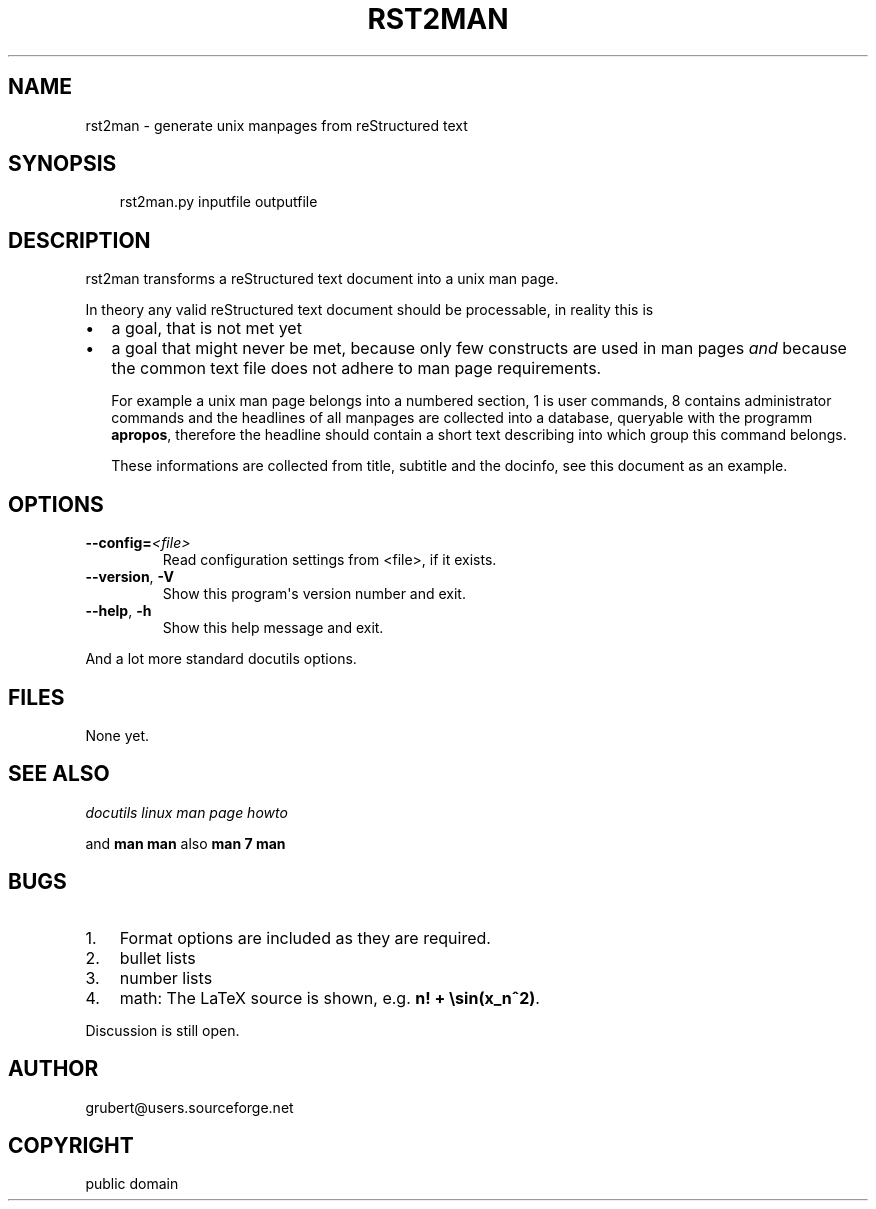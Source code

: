 .\" Man page generated from reStructuredText.
.
.TH RST2MAN 1 "2006-10-22" "0.1" "text processing"
.SH NAME
rst2man \- generate unix manpages from reStructured text
.
.nr rst2man-indent-level 0
.
.de1 rstReportMargin
\\$1 \\n[an-margin]
level \\n[rst2man-indent-level]
level margin: \\n[rst2man-indent\\n[rst2man-indent-level]]
-
\\n[rst2man-indent0]
\\n[rst2man-indent1]
\\n[rst2man-indent2]
..
.de1 INDENT
.\" .rstReportMargin pre:
. RS \\$1
. nr rst2man-indent\\n[rst2man-indent-level] \\n[an-margin]
. nr rst2man-indent-level +1
.\" .rstReportMargin post:
..
.de UNINDENT
. RE
.\" indent \\n[an-margin]
.\" old: \\n[rst2man-indent\\n[rst2man-indent-level]]
.nr rst2man-indent-level -1
.\" new: \\n[rst2man-indent\\n[rst2man-indent-level]]
.in \\n[rst2man-indent\\n[rst2man-indent-level]]u
..
.\" TODO: authors and author with name <email>
.
.SH SYNOPSIS
.INDENT 0.0
.INDENT 3.5
rst2man.py inputfile outputfile
.UNINDENT
.UNINDENT
.SH DESCRIPTION
.sp
rst2man transforms a reStructured text document into a unix man page.
.sp
In theory any valid reStructured text document should be processable,
in reality this is
.INDENT 0.0
.IP \(bu 2
a goal, that is not met yet
.IP \(bu 2
a goal that might never be met, because only few constructs are
used in man pages \fIand\fP because the common text file does not adhere
to man page requirements.
.sp
For example a unix man page belongs into a numbered section, 1 is
user commands, 8 contains administrator commands and the headlines
of all manpages are collected into a database, queryable with the
programm \fBapropos\fP, therefore the headline should contain a short
text describing into which group this command belongs.
.sp
These informations are collected from title, subtitle and the
docinfo, see this document as an example.
.UNINDENT
.SH OPTIONS
.INDENT 0.0
.TP
.BI \-\-config\fB= <file>
Read configuration settings from <file>, if it exists.
.TP
.B  \-\-version\fP,\fB  \-V
Show this program\(aqs version number and exit.
.TP
.B  \-\-help\fP,\fB  \-h
Show this help message and exit.
.UNINDENT
.sp
And a lot more standard docutils options.
.SH FILES
.sp
None yet.
.SH SEE ALSO
.sp
\fI\%docutils\fP
\fI\%linux man page howto\fP
.sp
and \fBman man\fP also \fBman 7 man\fP
.SH BUGS
.INDENT 0.0
.IP 1. 3
Format options are included as they are required.
.IP 2. 3
bullet lists
.IP 3. 3
number lists
.IP 4. 3
math: The LaTeX source is shown, e.g. \fBn! + \esin(x_n^2)\fP\&.
.UNINDENT
.sp
Discussion is still open.
.SH AUTHOR
grubert@users.sourceforge.net
.SH COPYRIGHT
public domain
.\" Generated by docutils manpage writer.
.
